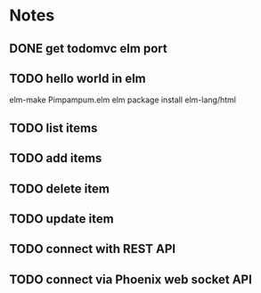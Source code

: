* Notes
** DONE get todomvc elm port
CLOSED: [2016-06-15 Wed 19:46]
** TODO hello world in elm
elm-make Pimpampum.elm
elm package install elm-lang/html
** TODO list items
** TODO add items
** TODO delete item
** TODO update item
** TODO connect with REST API
** TODO connect via Phoenix web socket API
